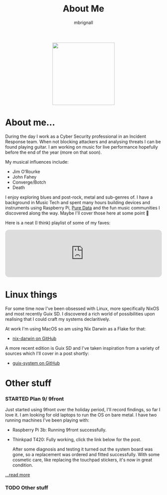 #+TITLE: About Me
#+author: mbrignall

#+ATTR_HTML: :style margin:auto; display:block; width:200px
[[./img/mbrignl.jpg]]
#+TODO: TODO STARTED | DONE

* About me... @@html:<i class="fa-regular fa-address-card"></i>@@

During the day I work as a Cyber Security professional in an Incident Response team. When not blocking attackers and analysing threats I can be found playing guitar. I am working on music for live performance hopefully before the end of the year (more on that soon).

My musical influences include:

  - Jim O’Rourke
  - John Fahey
  - Converge/Botch
  - Death

 I enjoy exploring blues and post-rock, metal and sub-genres of. I have a background in Music Tech and spent many hours building devices and instruments using Raspberry Pi, [[https://puredata.info/][Pure Data]] and the fun music communities I discovered along the way. Maybe I'll cover those here at some point 🤔

Here is a neat (I think) playlist of some of my faves:
 
 @@html:<iframe style="border-radius:12px" src="https://open.spotify.com/embed/playlist/0NarSJ8utPoOog9nIDMN2n?utm_source=generator&theme=0" width="100%" height="152" frameBorder="0" allowfullscreen="" allow="autoplay; clipboard-write; encrypted-media; fullscreen; picture-in-picture" loading="lazy"></iframe>@@

* Linux things @@html:<i class="fa-regular fa-file-code"></i>@@

For some time now I've been obsessed with Linux, more specifically NixOS and most recently Guix SD. I discovered a rich world of possibilities upon realising that I could craft my systems declaritively.

At work I'm using MacOS so am using Nix Darwin as a Flake for that:

  - [[https://github.com/mbrignall/nix-darwin][nix-darwin on GitHub]]

A more recent edition is Guix SD and I've taken inspiration from a variety of sources which I'll cover in a post shortly:

  - [[https://github.com/mbrignall/guix-system][guix-system on GitHub]]

* Other stuff @@html:<i class="fa-regular fa-file-code"></i>@@

*** STARTED Plan 9/ 9front

Just started using 9front over the holiday period, I'll record findings, so far I love it. I am looking for old laptops to run the OS on bare metal. I have two running machines I've been playing with:

   - Raspberry Pi 3b: Running 9front successfully.
   - Thinkpad T420: Fully working, click the link below for the post.

     After some diagnosis and testing it turned out the system board was gone, so a replacement was ordered and fitted successfully. With some cosmetic care, like replacing the touchpad stickers, it's now in great condition.

[[./posts/exploring-9front.html][...read more]]

*** TODO Other stuff
